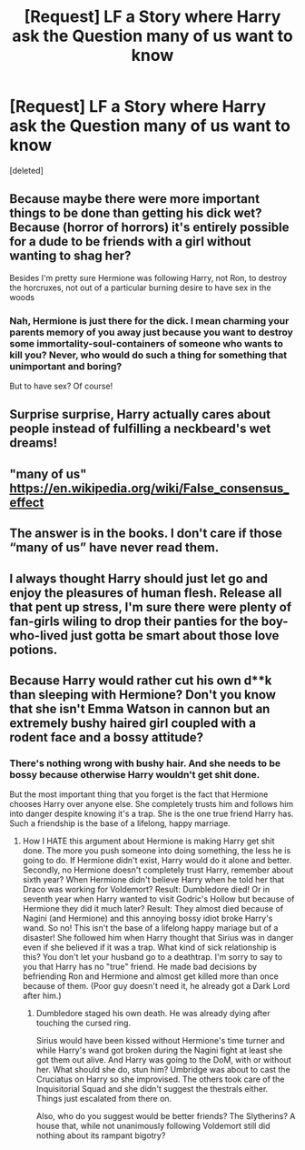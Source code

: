 #+TITLE: [Request] LF a Story where Harry ask the Question many of us want to know

* [Request] LF a Story where Harry ask the Question many of us want to know
:PROPERTIES:
:Score: 0
:DateUnix: 1496217133.0
:DateShort: 2017-May-31
:FlairText: Request
:END:
[deleted]


** Because maybe there were more important things to be done than getting his dick wet? Because (horror of horrors) it's entirely possible for a dude to be friends with a girl without wanting to shag her?

Besides I'm pretty sure Hermione was following Harry, not Ron, to destroy the horcruxes, not out of a particular burning desire to have sex in the woods
:PROPERTIES:
:Author: chaosattractor
:Score: 15
:DateUnix: 1496217523.0
:DateShort: 2017-May-31
:END:

*** Nah, Hermione is just there for the dick. I mean charming your parents memory of you away just because you want to destroy some immortality-soul-containers of someone who wants to kill you? Never, who would do such a thing for something that unimportant and boring?

But to have sex? Of course!
:PROPERTIES:
:Author: fflai
:Score: 6
:DateUnix: 1496222590.0
:DateShort: 2017-May-31
:END:


** Surprise surprise, Harry actually cares about people instead of fulfilling a neckbeard's wet dreams!
:PROPERTIES:
:Author: Gigadweeb
:Score: 5
:DateUnix: 1496222890.0
:DateShort: 2017-May-31
:END:


** "many of us" [[https://en.wikipedia.org/wiki/False_consensus_effect]]
:PROPERTIES:
:Author: NouvelleVoix
:Score: 2
:DateUnix: 1496256303.0
:DateShort: 2017-May-31
:END:


** The answer is in the books. I don't care if those “many of us” have never read them.
:PROPERTIES:
:Author: Kazeto
:Score: 1
:DateUnix: 1496231459.0
:DateShort: 2017-May-31
:END:


** I always thought Harry should just let go and enjoy the pleasures of human flesh. Release all that pent up stress, I'm sure there were plenty of fan-girls wiling to drop their panties for the boy-who-lived just gotta be smart about those love potions.
:PROPERTIES:
:Author: xKingGilgameshx
:Score: 1
:DateUnix: 1496236167.0
:DateShort: 2017-May-31
:END:


** Because Harry would rather cut his own d**k than sleeping with Hermione? Don't you know that she isn't Emma Watson in cannon but an extremely bushy haired girl coupled with a rodent face and a bossy attitude?
:PROPERTIES:
:Author: Quoba
:Score: -1
:DateUnix: 1496258042.0
:DateShort: 2017-May-31
:END:

*** There's nothing wrong with bushy hair. And she needs to be bossy because otherwise Harry wouldn't get shit done.

But the most important thing that you forget is the fact that Hermione chooses Harry over anyone else. She completely trusts him and follows him into danger despite knowing it's a trap. She is the one true friend Harry has. Such a friendship is the base of a lifelong, happy marriage.
:PROPERTIES:
:Author: Hellstrike
:Score: 1
:DateUnix: 1496269795.0
:DateShort: 2017-Jun-01
:END:

**** How I HATE this argument about Hermione is making Harry get shit done. The more you push someone into doing something, the less he is going to do. If Hermione didn't exist, Harry would do it alone and better. Secondly, no Hermione doesn't completely trust Harry, remember about sixth year? When Hermione didn't believe Harry when he told her that Draco was working for Voldemort? Result: Dumbledore died! Or in seventh year when Harry wanted to visit Godric's Hollow but because of Hermione they did it much later? Result: They almost died because of Nagini (and Hermione) and this annoying bossy idiot broke Harry's wand. So no! This isn't the base of a lifelong happy mariage but of a disaster! She followed him when Harry thought that Sirius was in danger even if she believed if it was a trap. What kind of sick relationship is this? You don't let your husband go to a deathtrap. I'm sorry to say to you that Harry has no "true" friend. He made bad decisions by befriending Ron and Hermione and almost get killed more than once because of them. (Poor guy doesn't need it, he already got a Dark Lord after him.)
:PROPERTIES:
:Author: Quoba
:Score: 1
:DateUnix: 1496271524.0
:DateShort: 2017-Jun-01
:END:

***** Dumbledore staged his own death. He was already dying after touching the cursed ring.

Sirius would have been kissed without Hermione's time turner and while Harry's wand got broken during the Nagini fight at least she got them out alive. And Harry was going to the DoM, with or without her. What should she do, stun him? Umbridge was about to cast the Cruciatus on Harry so she improvised. The others took care of the Inquisitorial Squad and she didn't suggest the thestrals either. Things just escalated from there on.

Also, who do you suggest would be better friends? The Slytherins? A house that, while not unanimously following Voldemort still did nothing about its rampant bigotry?
:PROPERTIES:
:Author: Hellstrike
:Score: 1
:DateUnix: 1496271906.0
:DateShort: 2017-Jun-01
:END:

